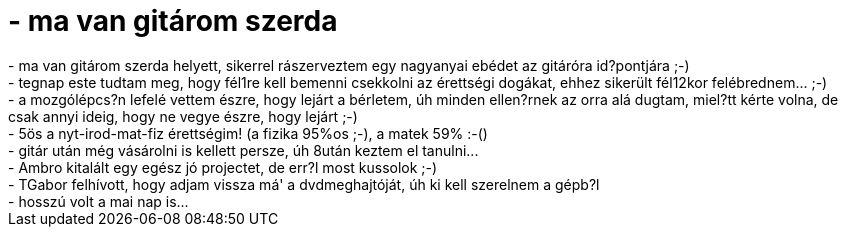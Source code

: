 = - ma van gitárom szerda

:slug: ma_van_gitarom_szerda
:category: regi
:tags: hu
:date: 2004-05-24T23:11:30Z
++++
- ma van gitárom szerda helyett, sikerrel rászerveztem egy nagyanyai ebédet az gitáróra id?pontjára ;-)<br>- tegnap este tudtam meg, hogy fél1re kell bemenni csekkolni az érettségi dogákat, ehhez sikerült fél12kor felébrednem... ;-)<br>- a mozgólépcs?n lefelé vettem észre, hogy lejárt a bérletem, úh minden ellen?rnek az orra alá dugtam, miel?tt kérte volna, de csak annyi ideig, hogy ne vegye észre, hogy lejárt ;-)<br>- 5ös a nyt-irod-mat-fiz érettségim! (a fizika 95%os ;-), a matek 59% :-()<br>- gitár után még vásárolni is kellett persze, úh 8után keztem el tanulni...<br>- Ambro kitalált egy egész jó projectet, de err?l most kussolok ;-)<br>- TGabor felhívott, hogy adjam vissza má' a dvdmeghajtóját, úh ki kell szerelnem a gépb?l<br>- hosszú volt a mai nap is...
++++
